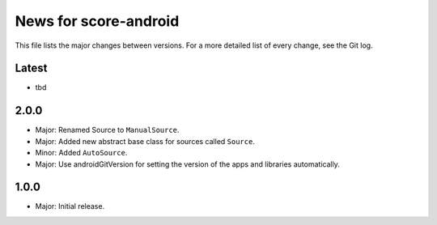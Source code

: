 News for score-android
======================

This file lists the major changes between versions. For a more detailed list of
every change, see the Git log.

Latest
------
* tbd

2.0.0
-----
* Major: Renamed Source to ``ManualSource``.
* Major: Added new abstract base class for sources called ``Source``.
* Minor: Added ``AutoSource``.
* Major: Use androidGitVersion for setting the version of the apps and
  libraries automatically.

1.0.0
-----
* Major: Initial release.

